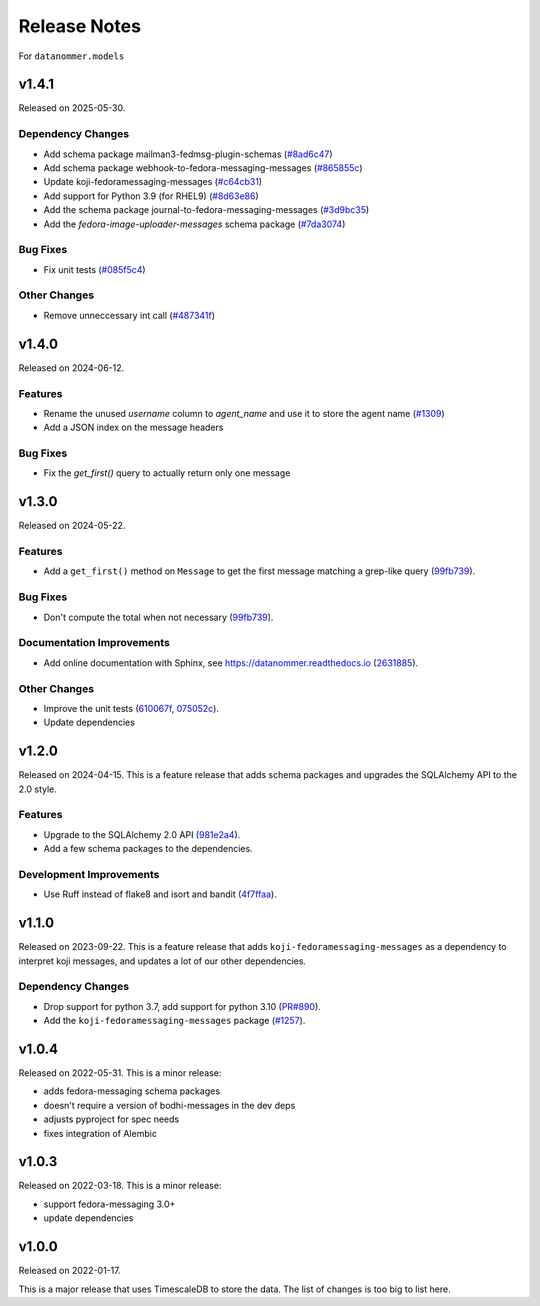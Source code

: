 =============
Release Notes
=============

For ``datanommer.models``

.. towncrier release notes start

v1.4.1
======

Released on 2025-05-30.

Dependency Changes
^^^^^^^^^^^^^^^^^^

* Add schema package mailman3-fedmsg-plugin-schemas (`#8ad6c47 <https://github.com/fedora-infra/datanommer/issues/8ad6c47>`_)
* Add schema package webhook-to-fedora-messaging-messages (`#865855c <https://github.com/fedora-infra/datanommer/issues/865855c>`_)
* Update koji-fedoramessaging-messages (`#c64cb31 <https://github.com/fedora-infra/datanommer/issues/c64cb31>`_)
* Add support for Python 3.9 (for RHEL9) (`#8d63e86 <https://github.com/fedora-infra/datanommer/issues/8d63e86>`_)
* Add the schema package journal-to-fedora-messaging-messages (`#3d9bc35 <https://github.com/fedora-infra/datanommer/issues/3d9bc35>`_)
* Add the `fedora-image-uploader-messages` schema package (`#7da3074 <https://github.com/fedora-infra/datanommer/issues/7da3074>`_)

Bug Fixes
^^^^^^^^^

* Fix unit tests (`#085f5c4 <https://github.com/fedora-infra/datanommer/issues/085f5c4>`_)

Other Changes
^^^^^^^^^^^^^

* Remove unneccessary int call (`#487341f <https://github.com/fedora-infra/datanommer/issues/487341f>`_)


v1.4.0
======

Released on 2024-06-12.

Features
^^^^^^^^

* Rename the unused `username` column to `agent_name` and use it to store the agent name (`#1309 <https://github.com/fedora-infra/datanommer/issues/1309>`_)
* Add a JSON index on the message headers

Bug Fixes
^^^^^^^^^

* Fix the `get_first()` query to actually return only one message


v1.3.0
======

Released on 2024-05-22.

Features
^^^^^^^^

* Add a ``get_first()`` method on ``Message`` to get the first message matching
  a grep-like query (`99fb739 <https://github.com/fedora-infra/datanommer/commit/99fb739>`_).

Bug Fixes
^^^^^^^^^

* Don't compute the total when not necessary (`99fb739 <https://github.com/fedora-infra/datanommer/commit/99fb739>`_).

Documentation Improvements
^^^^^^^^^^^^^^^^^^^^^^^^^^

* Add online documentation with Sphinx, see https://datanommer.readthedocs.io
  (`2631885 <https://github.com/fedora-infra/datanommer/commit/2631885>`_).

Other Changes
^^^^^^^^^^^^^

* Improve the unit tests (`610067f <https://github.com/fedora-infra/datanommer/commit/610067f>`_, `075052c <https://github.com/fedora-infra/datanommer/commit/075052c>`_).
* Update dependencies


v1.2.0
======

Released on 2024-04-15.
This is a feature release that adds schema packages and upgrades the SQLAlchemy
API to the 2.0 style.

Features
^^^^^^^^

* Upgrade to the SQLAlchemy 2.0 API (`981e2a4
  <https://github.com/fedora-infra/datanommer/commit/981e2a4>`_).
* Add a few schema packages to the dependencies.

Development Improvements
^^^^^^^^^^^^^^^^^^^^^^^^

* Use Ruff instead of flake8 and isort and bandit (`4f7ffaa
  <https://github.com/fedora-infra/datanommer/commit/4f7ffaa>`_).


v1.1.0
======

Released on 2023-09-22.
This is a feature release that adds ``koji-fedoramessaging-messages`` as a
dependency to interpret koji messages, and updates a lot of our other
dependencies.

Dependency Changes
^^^^^^^^^^^^^^^^^^

* Drop support for python 3.7, add support for python 3.10 (`PR#890
  <https://github.com/fedora-infra/datanommer/pull/890>`_).
* Add the ``koji-fedoramessaging-messages`` package (`#1257
  <https://github.com/fedora-infra/datanommer/issues/1257>`_).


v1.0.4
======

Released on 2022-05-31.
This is a minor release:

- adds fedora-messaging schema packages
- doesn't require a version of bodhi-messages in the dev deps
- adjusts pyproject for spec needs
- fixes integration of Alembic


v1.0.3
======

Released on 2022-03-18. This is a minor release:

- support fedora-messaging 3.0+
- update dependencies


v1.0.0
======

Released on 2022-01-17.

This is a major release that uses TimescaleDB to store the data.
The list of changes is too big to list here.
